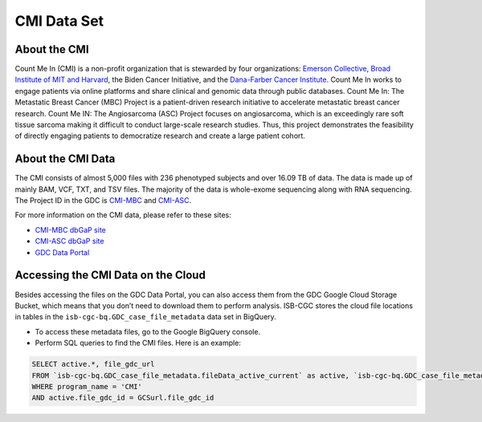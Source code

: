 ******************************
CMI Data Set
******************************

About the CMI
-------------------------------

Count Me In (CMI) is a non-profit organization that is stewarded by four organizations: `Emerson Collective <https://www.emersoncollective.com/>`_, `Broad Institute of MIT and Harvard <https://www.broadinstitute.org/>`_, the Biden Cancer Initiative, and the `Dana-Farber Cancer Institute <https://www.dana-farber.org/>`_. Count Me In works to engage patients via online platforms and share clinical and genomic data through public databases. Count Me In: The Metastatic Breast Cancer (MBC) Project is a patient-driven research initiative to accelerate metastatic breast cancer research. Count Me IN: The Angiosarcoma (ASC) Project focuses on angiosarcoma, which is an exceedingly rare soft tissue sarcoma making it difficult to conduct large-scale research studies. Thus, this project demonstrates the feasibility of directly engaging patients to democratize research and create a large patient cohort. 

About the CMI Data
------------------------------------

The CMI consists of almost 5,000 files with 236 phenotyped subjects and over 16.09 TB of data. The data is made up of mainly BAM, VCF, TXT, and TSV files. The majority of the data is whole-exome sequencing along with RNA sequencing. The Project ID in the GDC is `CMI-MBC <https://portal.gdc.cancer.gov/projects/CMI-MBC>`_ and `CMI-ASC <https://portal.gdc.cancer.gov/projects/CMI-ASC>`_.


For more information on the CMI data, please refer to these sites:

- `CMI-MBC dbGaP site <https://www.ncbi.nlm.nih.gov/projects/gap/cgi-bin/study.cgi?study_id=phs001709>`_
- `CMI-ASC dbGaP site <https://www.ncbi.nlm.nih.gov/projects/gap/cgi-bin/study.cgi?study_id=phs001931>`_
- `GDC Data Portal <https://portal.gdc.cancer.gov/repository?facetTab=cases&filters=%7B%22op%22%3A%22and%22%2C%22content%22%3A%5B%7B%22op%22%3A%22in%22%2C%22content%22%3A%7B%22field%22%3A%22cases.project.program.name%22%2C%22value%22%3A%5B%22CMI%22%5D%7D%7D%5D%7D>`_

Accessing the CMI Data on the Cloud
-------------------------------------------

Besides accessing the files on the GDC Data Portal, you can also access them from the GDC Google Cloud Storage Bucket, which means that you don’t need to download them to perform analysis. ISB-CGC stores the cloud file locations in tables in the ``isb-cgc-bq.GDC_case_file_metadata`` data set in BigQuery.

- To access these metadata files, go to the Google BigQuery console.
- Perform SQL queries to find the CMI files. Here is an example:

.. code-block:: sql

  SELECT active.*, file_gdc_url
  FROM `isb-cgc-bq.GDC_case_file_metadata.fileData_active_current` as active, `isb-cgc-bq.GDC_case_file_metadata.GDCfileID_to_GCSurl_current` as GCSurl
  WHERE program_name = 'CMI'
  AND active.file_gdc_id = GCSurl.file_gdc_id

